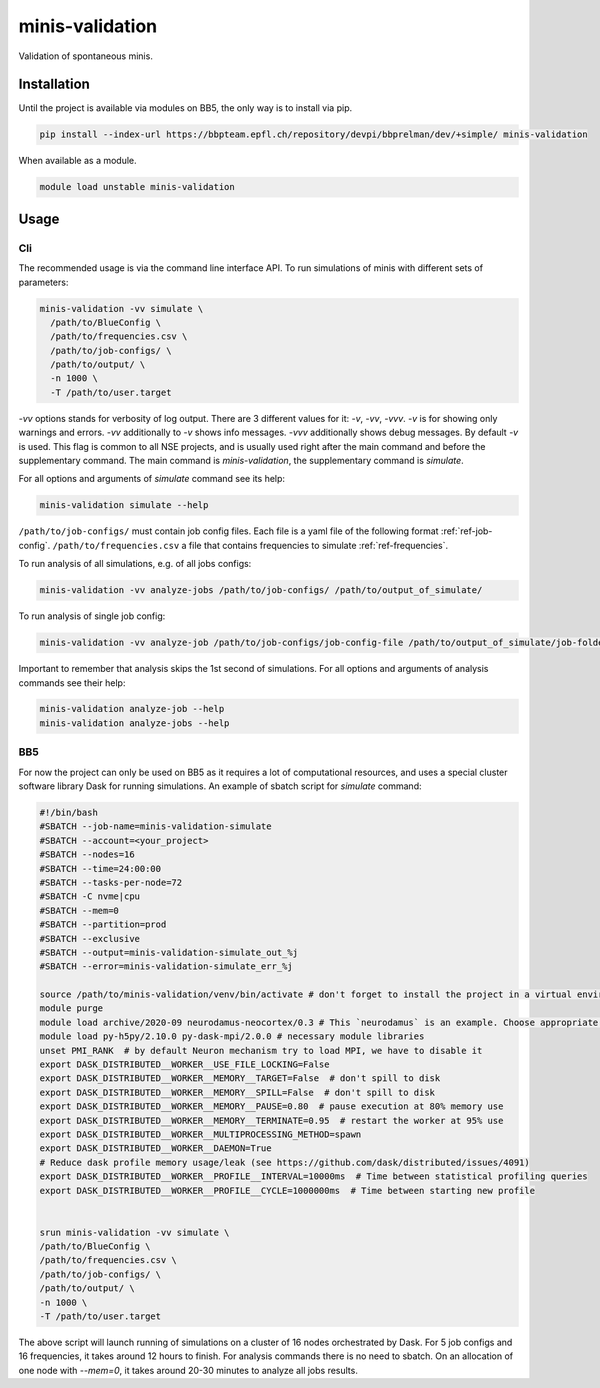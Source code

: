 minis-validation
================

Validation of spontaneous minis.


Installation
------------

Until the project is available via modules on BB5, the only way is to install via pip.

.. code:: bash

    pip install --index-url https://bbpteam.epfl.ch/repository/devpi/bbprelman/dev/+simple/ minis-validation

When available as a module.

.. code:: bash

    module load unstable minis-validation

Usage
-----

Cli
^^^
The recommended usage is via the command line interface API. To run simulations of minis with
different sets of parameters:

.. code:: bash

    minis-validation -vv simulate \
      /path/to/BlueConfig \
      /path/to/frequencies.csv \
      /path/to/job-configs/ \
      /path/to/output/ \
      -n 1000 \
      -T /path/to/user.target

`-vv` options stands for verbosity of log output. There are 3 different values for it: `-v`, `-vv`,
`-vvv`. `-v` is for showing only warnings and errors. `-vv` additionally to `-v` shows info
messages. `-vvv` additionally shows debug messages. By default `-v` is used. This flag is common to
all NSE projects, and is usually used right after the main command and before the supplementary
command. The main command is `minis-validation`, the supplementary command is `simulate`.

For all options and arguments of `simulate` command see its help:

.. code:: bash

    minis-validation simulate --help

``/path/to/job-configs/`` must contain job config files. Each file is a yaml file of the following
format :ref:`ref-job-config`.
``/path/to/frequencies.csv`` a file that contains frequencies to simulate :ref:`ref-frequencies`.

To run analysis of all simulations, e.g. of all jobs configs:

.. code:: bash

    minis-validation -vv analyze-jobs /path/to/job-configs/ /path/to/output_of_simulate/

To run analysis of single job config:

.. code:: bash

    minis-validation -vv analyze-job /path/to/job-configs/job-config-file /path/to/output_of_simulate/job-folder/

Important to remember that analysis skips the 1st second of simulations. For all options and
arguments of analysis commands see their help:

.. code:: bash

    minis-validation analyze-job --help
    minis-validation analyze-jobs --help

BB5
^^^
For now the project can only be used on BB5 as it requires a lot of computational resources, and
uses a special cluster software library Dask for running simulations. An example of sbatch script
for `simulate` command:

.. code:: bash

    #!/bin/bash
    #SBATCH --job-name=minis-validation-simulate
    #SBATCH --account=<your_project>
    #SBATCH --nodes=16
    #SBATCH --time=24:00:00
    #SBATCH --tasks-per-node=72
    #SBATCH -C nvme|cpu
    #SBATCH --mem=0
    #SBATCH --partition=prod
    #SBATCH --exclusive
    #SBATCH --output=minis-validation-simulate_out_%j
    #SBATCH --error=minis-validation-simulate_err_%j

    source /path/to/minis-validation/venv/bin/activate # don't forget to install the project in a virtual environment.
    module purge
    module load archive/2020-09 neurodamus-neocortex/0.3 # This `neurodamus` is an example. Choose appropriate `neurodamus` for your circuit.
    module load py-h5py/2.10.0 py-dask-mpi/2.0.0 # necessary module libraries
    unset PMI_RANK  # by default Neuron mechanism try to load MPI, we have to disable it
    export DASK_DISTRIBUTED__WORKER__USE_FILE_LOCKING=False
    export DASK_DISTRIBUTED__WORKER__MEMORY__TARGET=False  # don't spill to disk
    export DASK_DISTRIBUTED__WORKER__MEMORY__SPILL=False  # don't spill to disk
    export DASK_DISTRIBUTED__WORKER__MEMORY__PAUSE=0.80  # pause execution at 80% memory use
    export DASK_DISTRIBUTED__WORKER__MEMORY__TERMINATE=0.95  # restart the worker at 95% use
    export DASK_DISTRIBUTED__WORKER__MULTIPROCESSING_METHOD=spawn
    export DASK_DISTRIBUTED__WORKER__DAEMON=True
    # Reduce dask profile memory usage/leak (see https://github.com/dask/distributed/issues/4091)
    export DASK_DISTRIBUTED__WORKER__PROFILE__INTERVAL=10000ms  # Time between statistical profiling queries
    export DASK_DISTRIBUTED__WORKER__PROFILE__CYCLE=1000000ms  # Time between starting new profile


    srun minis-validation -vv simulate \
    /path/to/BlueConfig \
    /path/to/frequencies.csv \
    /path/to/job-configs/ \
    /path/to/output/ \
    -n 1000 \
    -T /path/to/user.target

The above script will launch running of simulations on a cluster of 16 nodes orchestrated by Dask.
For 5 job configs and 16 frequencies, it takes around 12 hours to finish. For analysis commands
there is no need to sbatch. On an allocation of one node with `--mem=0`, it takes around 20-30
minutes to analyze all jobs results.
